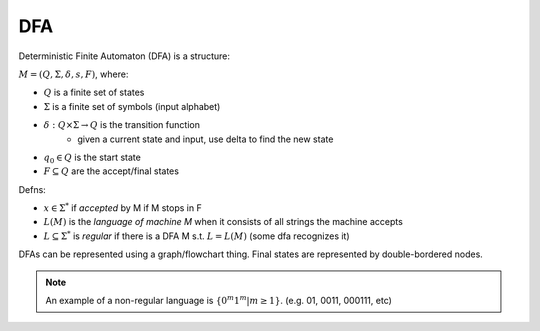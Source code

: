 DFA
===

Deterministic Finite Automaton (DFA) is a structure:

:math:`M = (Q, \Sigma, \delta, s, F)`, where:

- :math:`Q` is a finite set of states
- :math:`\Sigma` is a finite set of symbols (input alphabet)
- :math:`\delta: Q \times \Sigma \to Q` is the transition function
    - given a current state and input, use delta to find the new state
- :math:`q_0 \in Q` is the start state
- :math:`F \subseteq Q` are the accept/final states

Defns:

- :math:`x \in \Sigma^*` if *accepted* by M if M stops in F
- :math:`L(M)` is the *language of machine M* when it consists of all strings the machine accepts
- :math:`L \subseteq \Sigma^*` is *regular* if there is a DFA M s.t. :math:`L = L(M)` (some dfa recognizes it)


DFAs can be represented using a graph/flowchart thing. Final states are represented by double-bordered nodes.

.. image:: _static/dfa1.png
    :width: 350

.. note::
    An example of a non-regular language is :math:`\{0^m1^m | m \geq 1\}`. (e.g. 01, 0011, 000111, etc)
